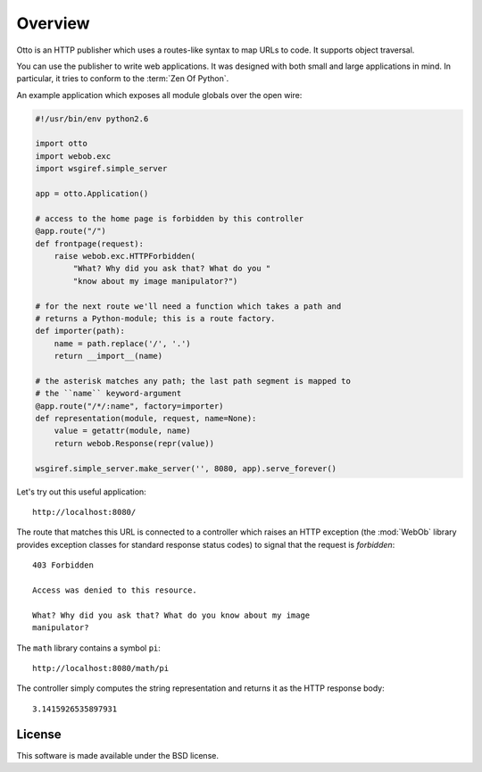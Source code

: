 Overview
========

Otto is an HTTP publisher which uses a routes-like syntax to map URLs
to code. It supports object traversal.

You can use the publisher to write web applications. It was designed
with both small and large applications in mind. In particular, it
tries to conform to the :term:`Zen Of Python`.

An example application which exposes all module globals over the open
wire:

.. code-block:: python

  #!/usr/bin/env python2.6

  import otto
  import webob.exc
  import wsgiref.simple_server

  app = otto.Application()

  # access to the home page is forbidden by this controller
  @app.route("/")
  def frontpage(request):
      raise webob.exc.HTTPForbidden(
          "What? Why did you ask that? What do you "
          "know about my image manipulator?")

  # for the next route we'll need a function which takes a path and
  # returns a Python-module; this is a route factory.
  def importer(path):
      name = path.replace('/', '.')
      return __import__(name)

  # the asterisk matches any path; the last path segment is mapped to
  # the ``name`` keyword-argument
  @app.route("/*/:name", factory=importer)
  def representation(module, request, name=None):
      value = getattr(module, name)
      return webob.Response(repr(value))

  wsgiref.simple_server.make_server('', 8080, app).serve_forever()

Let's try out this useful application::

  http://localhost:8080/

.. -> root_input

The route that matches this URL is connected to a controller which
raises an HTTP exception (the :mod:`WebOb` library provides exception
classes for standard response status codes) to signal that the request
is *forbidden*::

  403 Forbidden

  Access was denied to this resource.

  What? Why did you ask that? What do you know about my image
  manipulator?

.. -> denied_response

The ``math`` library contains a symbol ``pi``::

  http://localhost:8080/math/pi

.. -> pi_input

The controller simply computes the string representation and returns
it as the HTTP response body::

  3.1415926535897931

.. -> pi_response

  >>> from otto.tests.mock.simple_server import assert_response
  >>> assert_response(root_input.split('8080')[1], app, denied_response)
  >>> assert_response(pi_input.split('8080')[1], app, pi_response)

License
-------

This software is made available under the BSD license.

